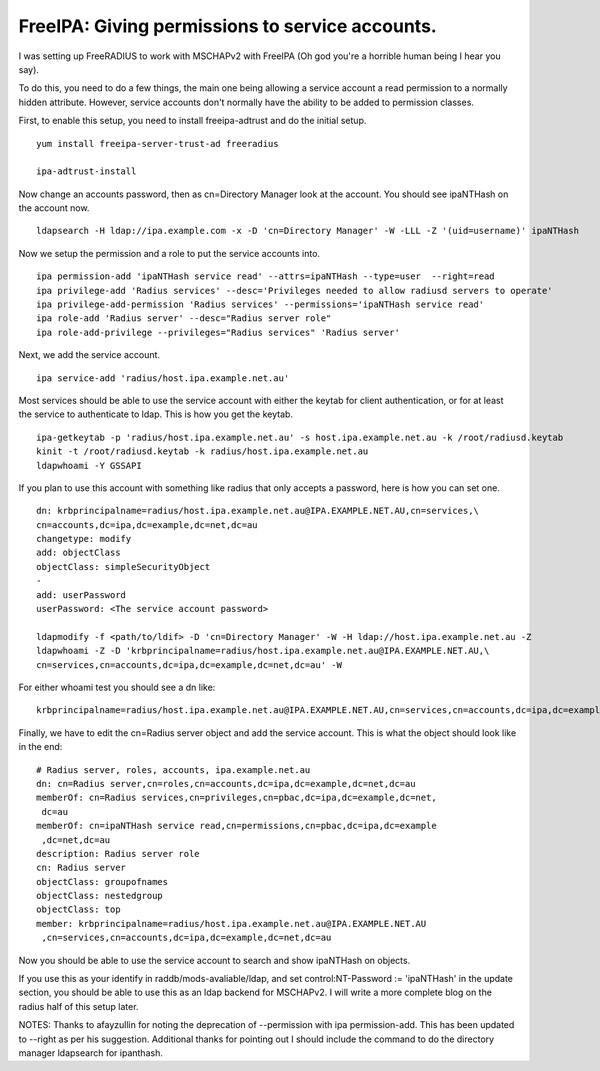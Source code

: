 FreeIPA: Giving permissions to service accounts.
================================================

I was setting up FreeRADIUS to work with MSCHAPv2 with FreeIPA (Oh god you're a horrible human being I hear you say).

To do this, you need to do a few things, the main one being allowing a service account a read permission to a normally hidden attribute. However, service accounts don't normally have the ability to be added to permission classes.

First, to enable this setup, you need to install freeipa-adtrust and do the initial setup.

::
    
    yum install freeipa-server-trust-ad freeradius
    
    ipa-adtrust-install
    

Now change an accounts password, then as cn=Directory Manager look at the account. You should see ipaNTHash on the account now.

::
    
    ldapsearch -H ldap://ipa.example.com -x -D 'cn=Directory Manager' -W -LLL -Z '(uid=username)' ipaNTHash
    

Now we setup the permission and a role to put the service accounts into.

::
    
    ipa permission-add 'ipaNTHash service read' --attrs=ipaNTHash --type=user  --right=read
    ipa privilege-add 'Radius services' --desc='Privileges needed to allow radiusd servers to operate'
    ipa privilege-add-permission 'Radius services' --permissions='ipaNTHash service read'
    ipa role-add 'Radius server' --desc="Radius server role"
    ipa role-add-privilege --privileges="Radius services" 'Radius server'
    

Next, we add the service account.

::
    
    ipa service-add 'radius/host.ipa.example.net.au'
    

Most services should be able to use the service account with either the keytab for client authentication, or for at least the service to authenticate to ldap. This is how you get the keytab.

::
    
    ipa-getkeytab -p 'radius/host.ipa.example.net.au' -s host.ipa.example.net.au -k /root/radiusd.keytab
    kinit -t /root/radiusd.keytab -k radius/host.ipa.example.net.au
    ldapwhoami -Y GSSAPI
    

If you plan to use this account with something like radius that only accepts a password, here is how you can set one.

::
    
    dn: krbprincipalname=radius/host.ipa.example.net.au@IPA.EXAMPLE.NET.AU,cn=services,\
    cn=accounts,dc=ipa,dc=example,dc=net,dc=au
    changetype: modify
    add: objectClass
    objectClass: simpleSecurityObject
    -
    add: userPassword
    userPassword: <The service account password>
    
    ldapmodify -f <path/to/ldif> -D 'cn=Directory Manager' -W -H ldap://host.ipa.example.net.au -Z
    ldapwhoami -Z -D 'krbprincipalname=radius/host.ipa.example.net.au@IPA.EXAMPLE.NET.AU,\
    cn=services,cn=accounts,dc=ipa,dc=example,dc=net,dc=au' -W 
    

For either whoami test you should see a dn like:

::
    
    krbprincipalname=radius/host.ipa.example.net.au@IPA.EXAMPLE.NET.AU,cn=services,cn=accounts,dc=ipa,dc=example,dc=net,dc=au
    

Finally, we have to edit the cn=Radius server object and add the service account. This is what the object should look like in the end:

::
    
    # Radius server, roles, accounts, ipa.example.net.au
    dn: cn=Radius server,cn=roles,cn=accounts,dc=ipa,dc=example,dc=net,dc=au
    memberOf: cn=Radius services,cn=privileges,cn=pbac,dc=ipa,dc=example,dc=net,
     dc=au
    memberOf: cn=ipaNTHash service read,cn=permissions,cn=pbac,dc=ipa,dc=example
     ,dc=net,dc=au
    description: Radius server role
    cn: Radius server
    objectClass: groupofnames
    objectClass: nestedgroup
    objectClass: top
    member: krbprincipalname=radius/host.ipa.example.net.au@IPA.EXAMPLE.NET.AU
     ,cn=services,cn=accounts,dc=ipa,dc=example,dc=net,dc=au
    
    

Now you should be able to use the service account to search and show ipaNTHash on objects.

If you use this as your identify in raddb/mods-avaliable/ldap, and set control:NT-Password             := 'ipaNTHash' in the update section, you should be able to use this as an ldap backend for MSCHAPv2. I will write a more complete blog on the radius half of this setup later.


NOTES: Thanks to afayzullin for noting the deprecation of --permission with ipa permission-add. This has been updated to --right as per his suggestion. Additional thanks for pointing out I should include the command to do the directory manager ldapsearch for ipanthash.

